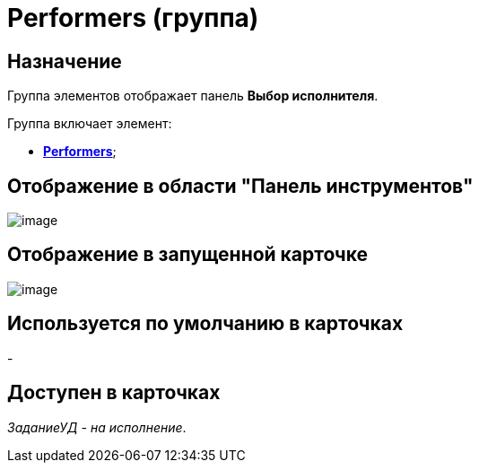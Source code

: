 = Performers (группа)

== Назначение

Группа элементов отображает панель *Выбор исполнителя*.

Группа включает элемент:

* xref:lay_HardcodeElements_Performers_item.adoc[*Performers*];

== Отображение в области "Панель инструментов"

image::lay_HardCodeElement_Performers.png[image]

== Отображение в запущенной карточке

image::lay_Card_HC_Performers.png[image]

== Используется по умолчанию в карточках

-

== Доступен в карточках

_ЗаданиеУД - на исполнение_.